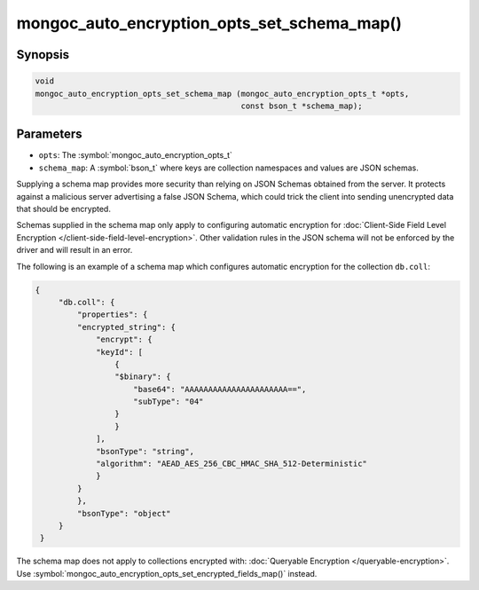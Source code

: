 .. _mongoc_auto_encryption_opts_set_schema_map

mongoc_auto_encryption_opts_set_schema_map()
============================================

Synopsis
--------

.. code-block:: c

   void
   mongoc_auto_encryption_opts_set_schema_map (mongoc_auto_encryption_opts_t *opts,
                                               const bson_t *schema_map);


Parameters
----------

* ``opts``: The :symbol:`mongoc_auto_encryption_opts_t`
* ``schema_map``: A :symbol:`bson_t` where keys are collection namespaces and values are JSON schemas.

Supplying a schema map provides more security than relying on JSON Schemas obtained from the server. It protects against a malicious server advertising a false JSON Schema, which could trick the client into sending unencrypted data that should be encrypted.

Schemas supplied in the schema map only apply to configuring automatic encryption for :doc:`Client-Side Field Level Encryption </client-side-field-level-encryption>`. Other validation rules in the JSON schema will not be enforced by the driver and will result in an error.

The following is an example of a schema map which configures automatic encryption for the collection ``db.coll``:

.. code-block:: js

   {
        "db.coll": {
            "properties": {
            "encrypted_string": {
                "encrypt": {
                "keyId": [
                    {
                    "$binary": {
                        "base64": "AAAAAAAAAAAAAAAAAAAAAA==",
                        "subType": "04"
                    }
                    }
                ],
                "bsonType": "string",
                "algorithm": "AEAD_AES_256_CBC_HMAC_SHA_512-Deterministic"
                }
            }
            },
            "bsonType": "object"
        }
    }

The schema map does not apply to collections encrypted with: :doc:`Queryable Encryption </queryable-encryption>`. Use :symbol:`mongoc_auto_encryption_opts_set_encrypted_fields_map()` instead.

.. seealso::

  | :symbol:`mongoc_client_enable_auto_encryption()`

  | :doc:`in-use-encryption`

